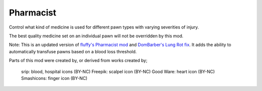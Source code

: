 ==========
Pharmacist
==========
.. image:: About/Preview.png

Control what kind of medicine is used for different pawn types with varying severities of injury.

The best quality medicine set on an individual pawn will not be overridden by this mod.

Note: This is an updated version of `fluffy's Pharmacist mod`_ and `DomBarber's Lung Rot fix`_. It adds the ability to automatically transfuse pawns based on a blood loss threshold.

.. image:: About/UI.png

Parts of this mod were created by, or derived from works created by;

    srip: blood, hospital icons (BY-NC)
    Freepik: scalpel icon (BY-NC)
    Good Ware: heart icon (BY-NC)
    Smashicons: finger icon (BY-NC)

.. _fluffy's Pharmacist mod: https://github.com/fluffy-mods/Pharmacist
.. _DomBarber's Lung Rot fix: https://github.com/DomBarber/Pharmacist/tree/LungRotFix
